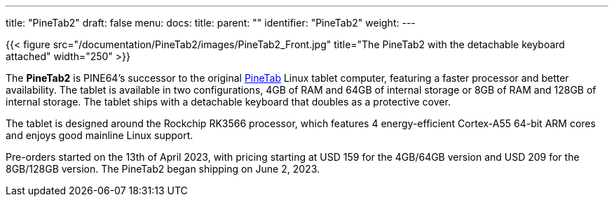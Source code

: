 ---
title: "PineTab2"
draft: false
menu:
  docs:
    title:
    parent: ""
    identifier: "PineTab2"
    weight: 
---

{{< figure src="/documentation/PineTab2/images/PineTab2_Front.jpg" title="The PineTab2 with the detachable keyboard attached" width="250" >}}

The *PineTab2* is PINE64's successor to the original link:/documentation/PineTab[PineTab] Linux tablet computer, featuring a faster processor and better availability. The tablet is available in two configurations, 4GB of RAM and 64GB of internal storage or 8GB of RAM and 128GB of internal storage. The tablet ships with a detachable keyboard that doubles as a protective cover.

The tablet is designed around the Rockchip RK3566 processor, which features 4 energy-efficient Cortex-A55 64-bit ARM cores and enjoys good mainline Linux support.

Pre-orders started on the 13th of April 2023, with pricing starting at USD 159 for the 4GB/64GB version and USD 209 for the 8GB/128GB version. The PineTab2 began shipping on June 2, 2023.